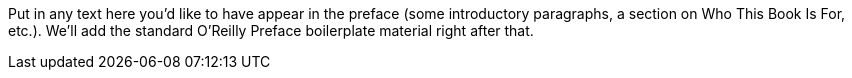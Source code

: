 Put in any text here you'd like to have appear in the preface (some introductory paragraphs, a section on Who This Book Is For, etc.). We'll add the standard O'Reilly Preface boilerplate material right after that.